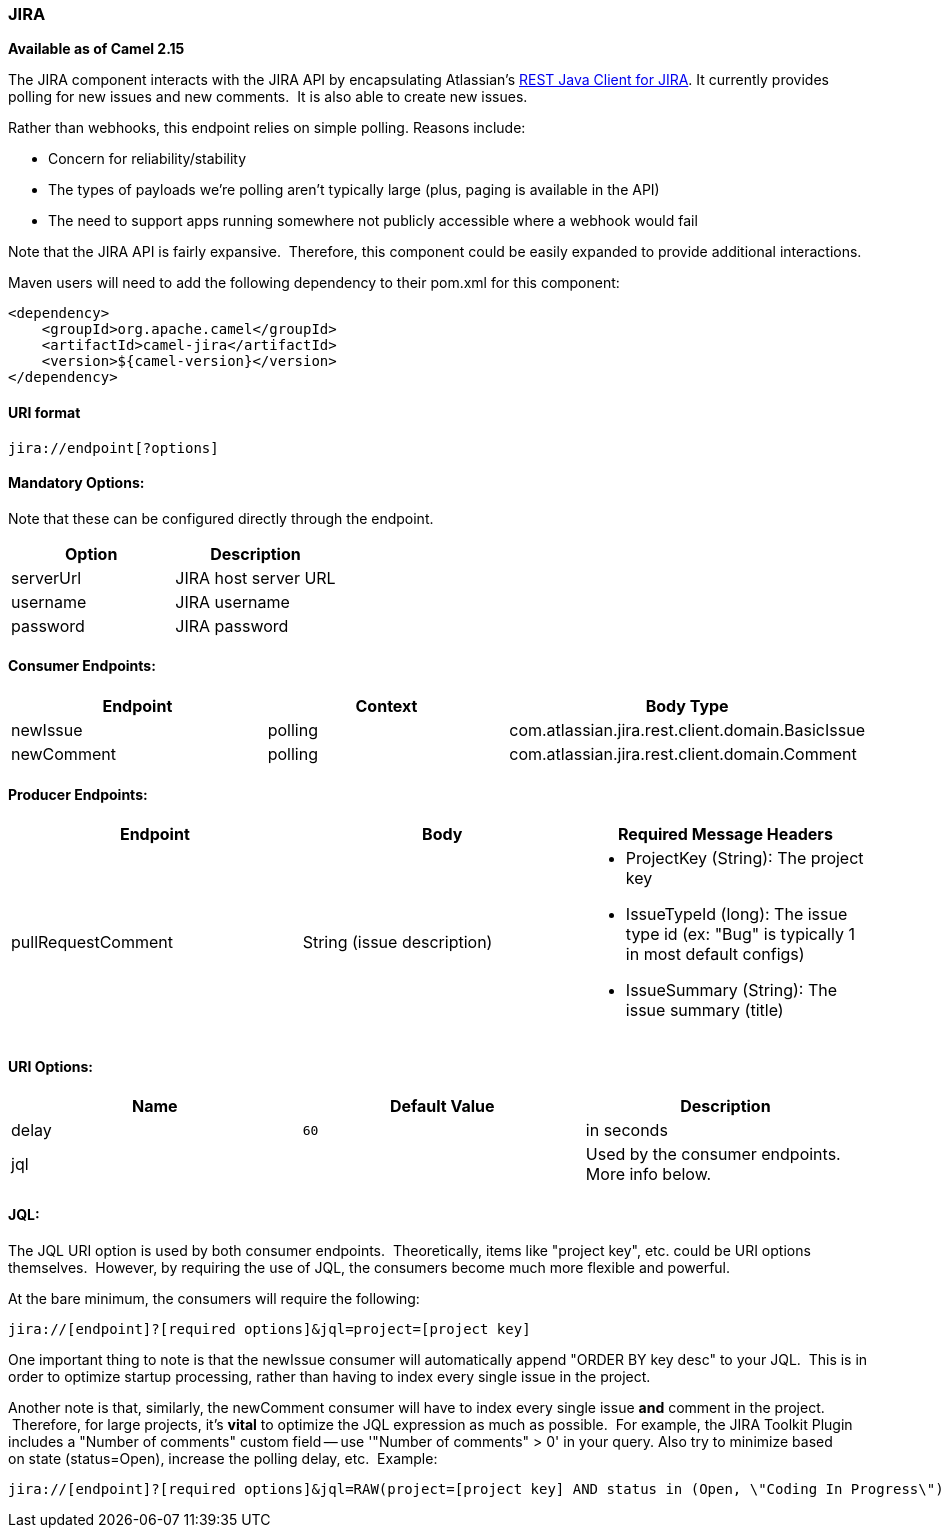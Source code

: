 [[ConfluenceContent]]
[[JIRA-JIRA]]
JIRA
~~~~

*Available as of Camel 2.15*

The JIRA component interacts with the JIRA API by encapsulating
Atlassian's https://marketplace.atlassian.com/plugins/com.atlassian.jira.jira-rest-java-client[REST
Java Client for JIRA]. It currently provides polling for new issues and
new comments.  It is also able to create new issues.

Rather than webhooks, this endpoint relies on simple polling. Reasons
include:

* Concern for reliability/stability
* The types of payloads we're polling aren't typically large (plus,
paging is available in the API)
* The need to support apps running somewhere not publicly accessible
where a webhook would fail

Note that the JIRA API is fairly expansive.  Therefore, this component
could be easily expanded to provide additional interactions.

Maven users will need to add the following dependency to their pom.xml
for this component:

[source,brush:,java;,gutter:,false;,theme:,Default]
----
<dependency>
    <groupId>org.apache.camel</groupId>
    <artifactId>camel-jira</artifactId>
    <version>${camel-version}</version>
</dependency>
----

[[JIRA-URIformat]]
URI format
^^^^^^^^^^

[source,brush:,text;,gutter:,false;,theme:,Default]
----
jira://endpoint[?options]
----

[[JIRA-MandatoryOptions:]]
Mandatory Options:
^^^^^^^^^^^^^^^^^^

Note that these can be configured directly through the endpoint.

[width="100%",cols="50%,50%",options="header",]
|===============================
|Option |Description
|serverUrl |JIRA host server URL
|username |JIRA username
|password |JIRA password
|===============================

[[JIRA-ConsumerEndpoints:]]
Consumer Endpoints:
^^^^^^^^^^^^^^^^^^^

[width="100%",cols="34%,33%,33%",options="header",]
|===================================================================
|Endpoint |Context |Body Type
|newIssue |polling |com.atlassian.jira.rest.client.domain.BasicIssue
|newComment |polling |com.atlassian.jira.rest.client.domain.Comment
|===================================================================

[[JIRA-ProducerEndpoints:]]
Producer Endpoints:
^^^^^^^^^^^^^^^^^^^

[width="100%",cols="34%,33%,33%",options="header",]
|=======================================================================
|Endpoint |Body |Required Message Headers
|pullRequestComment |String (issue description) a|
* ProjectKey (String): The project key
* IssueTypeId (long): The issue type id (ex: "Bug" is typically 1 in
most default configs)
* IssueSummary (String): The issue summary (title)

|=======================================================================

[[JIRA-URIOptions:]]
URI Options:
^^^^^^^^^^^^

[width="100%",cols="34%,33%,33%",options="header",]
|========================================================
|Name |Default Value |Description
|delay |`60` |in seconds
|jql |  |Used by the consumer endpoints. More info below.
|========================================================

[[JIRA-JQL:]]
JQL:
^^^^

The JQL URI option is used by both consumer endpoints.  Theoretically,
items like "project key", etc. could be URI options themselves.
 However, by requiring the use of JQL, the consumers become much more
flexible and powerful.

At the bare minimum, the consumers will require the following:

[source,brush:,text;,gutter:,false;,theme:,Default]
----
jira://[endpoint]?[required options]&jql=project=[project key]
----

One important thing to note is that the newIssue consumer will
automatically append "ORDER BY key desc" to your JQL.  This is in order
to optimize startup processing, rather than having to index every single
issue in the project.

Another note is that, similarly, the newComment consumer will have to
index every single issue *and* comment in the project.  Therefore, for
large projects, it's *vital* to optimize the JQL expression as much as
possible.  For example, the JIRA Toolkit Plugin includes a "Number of
comments" custom field -- use '"Number of comments" > 0' in your query.
Also try to minimize based on state (status=Open), increase the polling
delay, etc.  Example:

[source,brush:,text;,gutter:,false;,theme:,Default]
----
jira://[endpoint]?[required options]&jql=RAW(project=[project key] AND status in (Open, \"Coding In Progress\") AND \"Number of comments\">0)"
----
